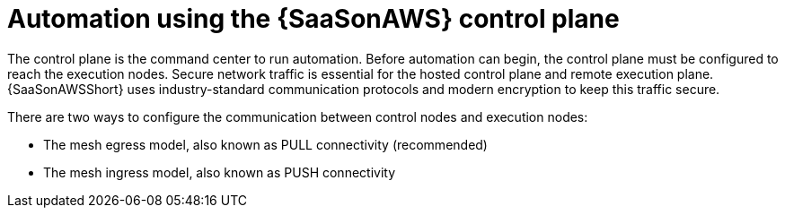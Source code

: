 [id="con-saas-automation"]
= Automation using the {SaaSonAWS} control plane 

The control plane is the command center to run automation. 
Before automation can begin, the control plane must be configured to reach the execution nodes.
Secure network traffic is essential for the hosted control plane and remote execution plane. 
{SaaSonAWSShort} uses industry-standard communication protocols and modern encryption to keep this traffic secure.

There are two ways to configure the communication between control nodes and execution nodes:

* The mesh egress model, also known as PULL connectivity (recommended)
* The mesh ingress model, also known as PUSH connectivity  

